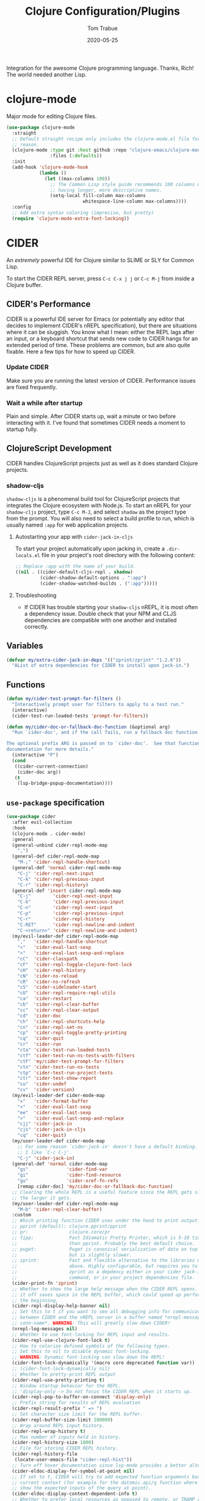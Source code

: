 #+TITLE:  Clojure Configuration/Plugins
#+AUTHOR: Tom Trabue
#+EMAIL:  tom.trabue@gmail.com
#+DATE:   2020-05-25
#+STARTUP: fold

Integration for the awesome Clojure programming language.  Thanks, Rich! The
world needed another Lisp.

* clojure-mode
Major mode for editing Clojure files.

#+begin_src emacs-lisp
  (use-package clojure-mode
    :straight
    ;; Default straight recipe only includes the clojure-mode.el file for some
    ;; reason.
    (clojure-mode :type git :host github :repo "clojure-emacs/clojure-mode"
                  :files (:defaults))
    :init
    (add-hook 'clojure-mode-hook
              (lambda ()
                (let ((max-columns 100))
                  ;; The Common Lisp style guide recommends 100 columns max instead of 80 due to Lisp
                  ;; having longer, more descriptive names.
                  (setq-local fill-column max-columns
                              whitespace-line-column max-columns))))
    :config
    ;; Add extra syntax coloring (imprecise, but pretty)
    (require 'clojure-mode-extra-font-locking))
#+end_src

* CIDER
An /extremely/ powerful IDE for Clojure similar to SLIME or SLY for Common
Lisp.

To start the CIDER REPL server, press =C-c C-x j j= or =C-c M-j= from inside a
Clojure buffer.

** CIDER's Performance
CIDER is a powerful IDE server for Emacs (or potentially any editor that
decides to implement CIDER's nREPL specification), but there are situations
where it can be sluggish. You know what I mean: either the REPL lags after an
input, or a keyboard shortcut that sends new code to CIDER hangs for an
extended period of time. These problems are common, but are also quite
fixable. Here a few tips for how to speed up CIDER.

*** Update CIDER
Make sure you are running the latest version of CIDER. Performance issues
are fixed frequently.

*** Wait a while after startup
Plain and simple. After CIDER starts up, wait a minute or two before
interacting with it. I've found that sometimes CIDER needs a moment to
startup fully.

** ClojureScript Development
CIDER handles ClojureScript projects just as well as it does standard Clojure
projects.

*** shadow-cljs
=shadow-cljs= is a phenomenal build tool for ClojureScript projects that
integrates the Clojure ecosystem with Node.js. To start an nREPL for your
=shadow-cljs= project, type =C-c M-J=, and select =shadow= as the project type
from the prompt. You will also need to select a build profile to run, which is
usually named =:app= for web application projects.

**** Autostarting your app with =cider-jack-in-cljs=
To start your project automatically upon jacking in, create a =.dir-locals.el=
file in your project's root directory with the following content:

#+begin_src emacs-lisp :tangle no
  ;; Replace :app with the name of your build.
  ((nil . ((cider-default-cljs-repl . shadow)
           (cider-shadow-default-options . ":app")
           (cider-shadow-watched-builds . (":app")))))
#+end_src

**** Troubleshooting
- If CIDER has trouble starting your =shadow-cljs= nREPL, it is most often a
  dependency issue. Double check that your NPM and CLJS dependencies are
  compatible with one another and installed correctly.

** Variables
#+begin_src emacs-lisp
  (defvar my/extra-cider-jack-in-deps '(("zprint/zprint" "1.2.8"))
    "AList of extra dependencies for CIDER to install upon jack-in.")
#+end_src

** Functions
#+begin_src emacs-lisp
  (defun my/cider-test-prompt-for-filters ()
    "Interactively prompt user for filters to apply to a test run."
    (interactive)
    (cider-test-run-loaded-tests 'prompt-for-filters))

  (defun my/cider-doc-or-fallback-doc-function (&optional arg)
    "Run `cider-doc', and if the call fails, run a fallback doc function.

  The optional prefix ARG is passed on to `cider-doc'.  See that function's
  documentation for more details."
    (interactive "P")
    (cond
     ((cider-current-connection)
      (cider-doc arg))
     (t
      (lsp-bridge-popup-documentation))))
#+end_src

** =use-package= specification
#+begin_src emacs-lisp
  (use-package cider
    :after evil-collection
    :hook
    (clojure-mode . cider-mode)
    :general
    (general-unbind cider-repl-mode-map
      ",")
    (general-def cider-repl-mode-map
      "M-;" 'cider-repl-handle-shortcut)
    (general-def 'normal cider-repl-mode-map
      "C-j" 'cider-repl-next-input
      "C-k" 'cider-repl-previous-input
      "C-r" 'cider-repl-history)
    (general-def 'insert cider-repl-mode-map
      "C-j"        'cider-repl-next-input
      "C-k"        'cider-repl-previous-input
      "C-n"        'cider-repl-next-input
      "C-p"        'cider-repl-previous-input
      "C-r"        'cider-repl-history
      "C-RET"      'cider-repl-newline-and-indent
      "C-<return>" 'cider-repl-newline-and-indent)
    (my/evil-leader-def cider-repl-mode-map
      ","   'cider-repl-handle-shortcut
      "<"   'cider-eval-last-sexp
      ">"   'cider-eval-last-sexp-and-replace
      "cC"  'cider-classpath
      "cF"  'cider-repl-toggle-clojure-font-lock
      "cH"  'cider-repl-history
      "cN"  'cider-ns-reload
      "cR"  'cider-ns-refresh
      "cS"  'cider-sideloader-start
      "cU"  'cider-repl-require-repl-utils
      "ca"  'cider-restart
      "cb"  'cider-repl-clear-buffer
      "cc"  'cider-repl-clear-output
      "cd"  'cider-doc
      "ch"  'cider-repl-shortcuts-help
      "cn"  'cider-repl-set-ns
      "cp"  'cider-repl-toggle-pretty-printing
      "cq"  'cider-quit
      "cr"  'cider-run
      "cta" 'cider-test-run-loaded-tests
      "ctf" 'cider-test-run-ns-tests-with-filters
      "ctF" 'my/cider-test-prompt-for-filters
      "ctn" 'cider-test-run-ns-tests
      "ctp" 'cider-test-run-project-tests
      "ctr" 'cider-test-show-report
      "cu"  'cider-undef
      "cv"  'cider-version)
    (my/evil-leader-def cider-mode-map
      "="   'cider-format-buffer
      "<"   'cider-eval-last-sexp
      "ee"  'cider-eval-last-sexp
      ">"   'cider-eval-last-sexp-and-replace
      "cjj" 'cider-jack-in
      "cjs" 'cider-jack-in-cljs
      "cq"  'cider-quit)
    (my/user-leader-def cider-mode-map
      ;; For some reason `cider-jack-in' doesn't have a default binding.
      ;; I like `C-c C-j'.
      "C-j" 'cider-jack-in)
    (general-def 'normal cider-mode-map
      "gs"              'cider-find-var
      "gi"              'cider-find-resource
      "gu"              'cider-xref-fn-refs
      [remap cider-doc] 'my/cider-doc-or-fallback-doc-function)
    ;; Clearing the whole REPL is a useful feature since the REPL gets slower
    ;; the larger it gets.
    (my/user-leader-def cider-repl-mode-map
      "M-b" 'cider-repl-clear-buffer)
    :custom
    ;; Which printing function CIDER uses under the hood to print output.
    ;; pprint (default): clojure.pprint/pprint
    ;; pr:               clojure.core/pr
    ;; fipp:             Fast Idiomatic Pretty Printer, which is 5-10 times faster
    ;;                   than pprint. Probably the best default choice.
    ;; puget:            Puget is canonical serialization of data on top of fipp,
    ;;                   but is slightly slower.
    ;; zprint:           Fast and flexible alternative to the libraries mentioned
    ;;                   above. Highly configurable, but requires you to specify
    ;;                   zprint as a depdency either in your cider jack-in init
    ;;                   command, or in your project dependencies file.
    (cider-print-fn 'zprint)
    ;; Whether to show the large help message when the CIDER REPL opens.  Turning
    ;; it off saves space in the REPL buffer, which could speed up performance in
    ;; the beginning.
    (cider-repl-display-help-banner nil)
    ;; Set this to t if you want to see all debugging info for communication
    ;; between CIDER and the nREPL server in a buffer named *nrepl-messages
    ;; conn-name*. WARNING: This will greatly slow down CIDER!
    (nrepl-log-messages nil)
    ;; Whether to use font-locking for REPL input and results.
    (cider-repl-use-clojure-font-lock t)
    ;; How to colorize defined symbols of the following types.
    ;; Set this to nil to disable dynamic font-locking.
    ;; WARNING: Dynamic font-locking can slow down the REPL!
    (cider-font-lock-dynamically '(macro core deprecated function var))
    ;; (cider-font-lock-dynamically nil)
    ;; Whether to pretty-print REPL output
    (cider-repl-use-pretty-printing t)
    ;; Window startup behavior for the REPL.
    ;; 'display-only -> Do not focus the CIDER REPL when it starts up.
    (cider-repl-pop-to-buffer-on-connect 'display-only)
    ;; Prefix string for results of REPL evaluation
    (cider-repl-result-prefix " => ")
    ;; Set character size limit for the REPL buffer.
    (cider-repl-buffer-size-limit 100000)
    ;; Wrap around REPL input history.
    (cider-repl-wrap-history t)
    ;; Max number of inputs held in history.
    (cider-repl-history-size 1000)
    ;; File for storing CIDER REPL history.
    (cider-repl-history-file
     (locate-user-emacs-file "cider-repl-hist"))
    ;; Turn off hover documentation since lsp-mode provides a better alternative.
    (cider-eldoc-display-for-symbol-at-point nil)
    ;; If set to t, CIDER will try to add expected function arguments based on the
    ;; current context (for example for the datomic.api/q function where it will
    ;; show the expected inputs of the query at point).
    (cider-eldoc-display-context-dependent-info t)
    ;; Whether to prefer local resources as opposed to remote, or TRAMP resouces,
    ;; if local resources are available.
    (cider-prefer-local-resources t)
    ;; Whether to save a file when CIDER loads its buffer.
    ;; 'prompt means to prompt, t means always save, nil means never save.
    (cider-save-file-on-load t)
    :init
    (dolist (hook '(cider-mode-hook cider-repl-mode-hook))
      ;; Use fuzzy matching to display CIDER Company completions.
      (add-hook hook #'cider-company-enable-fuzzy-completion)
      (add-hook hook (lambda ()
                       ;; Disable LSP Company completion in clojure-mode because
                       ;; we want to use CIDER's completion instead since
                       ;; lsp-mode's completion has a problem: When you have the
                       ;; completion drop-down visible and you press backspace to
                       ;; delete characters, retyping those same characters you
                       ;; just deleted will no longer trigger Company's
                       ;; completions.
                       ;;
                       ;; Re-investigate this issue later and see if it still
                       ;; persists.
                       (setq-local lsp-completion-enable nil))))
    ;; Turn on Enlighten feature for CIDER.  Enlighten evaluates definitions one
    ;; at a time, and it disables the use of C-c C-k.
    ;; NOTE: `cider-enlighten-mode' disables `cider-mode-map', which is frustrating.
    ;;       For this reason, I do not tend to enable `cider-enlighten-mode'.
    ;; (add-hook 'cider-mode-hook #'cider-enlighten-mode)
    ;; Extra CIDER REPL buffer configuration:
    (add-hook 'cider-repl-mode-hook
              (lambda ()
                ;; We still want `company-mode' in the CIDER REPL, even if we use `lsp-bridge'
                ;; completions in Clojure(Script) source code buffers.
                (company-mode 1)))
    :config
    ;; Set default Clojure dependencies to inject upon jacking into the nREPL.
    ;; You must set these variables in :config instead of :custom due to a loading
    ;; order issue.
    ;;
    ;; NOTE: CIDER automatically adds all dependencies from
    ;;       `cider-jack-in-dependencies' to `cider-jack-in-cljs-dependencies'
    ;;       when jacking in, so there's no need to specify additional
    ;;       dependencies in both variables.
    (setq cider-jack-in-dependencies
          (delq nil
                (delete-dups
                 (append cider-jack-in-dependencies
                         my/extra-cider-jack-in-deps)))))
#+end_src

* clj-refactor
=clj-refactor= provides refactoring support for Clojure projects. It
complements the refactoring functionality you'd find in =clojure-mode= and
CIDER.

** Troubleshooting
*** =clj-refactor= and =refactor-nrepl= are out of sync
If you see this error when you jack into the CIDER nREPL, most likely the
problem is not with =clj-refactor= or its dependency =refactor-nrepl=, but with
your project's dependencies. Make sure that your Clojure, ClojureScript, and, if
necessary, Node.js dependencies are up-to-date and compatible and try again.

** =use-package= specification
#+begin_src emacs-lisp
  (use-package clj-refactor
    :delight
    :hook
    (clojure-mode .
                  (lambda ()
                    (clj-refactor-mode 1)
                    ;; This choice of keybinding leaves cider-macroexpand-1
                    ;; unbound
                    (cljr-add-keybindings-with-prefix "C-c C-j")))
    :custom
    ;; disable clj-refactor adding ns to blank files.
    ;; This is for interoperability with lsp-mode.
    ;; lsp-mode takes care of this task.
    (cljr-add-ns-to-blank-clj-files nil)
    ;; Whether to warn the user before parsing the AST.
    (cljr-warn-on-eval nil))
#+end_src
